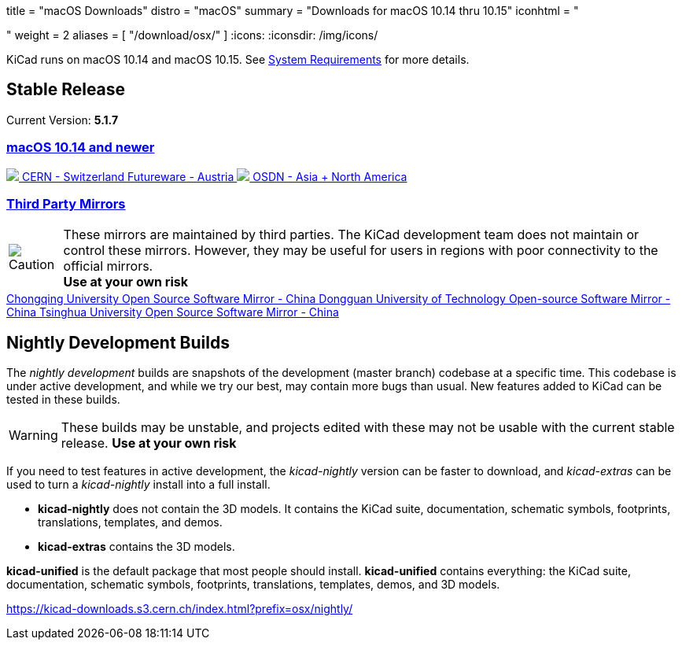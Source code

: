 +++
title = "macOS Downloads"
distro = "macOS"
summary = "Downloads for macOS 10.14 thru 10.15"
iconhtml = "<div><i class='fab fa-apple'></i></div>"
weight = 2
aliases = [
    "/download/osx/"
]
+++
:icons:
:iconsdir: /img/icons/

KiCad runs on macOS 10.14 and macOS 10.15.  See
link:/help/system-requirements/[System Requirements] for more details.

== Stable Release

Current Version: *5.1.7*

++++

<div class="panel-group" id="accordion" role="tablist" aria-multiselectable="true">
	<div class="panel panel-default">
		<div class="panel-heading" role="tab" id="mirrors-macos14-heading">
			<h3 class="panel-title">
				<a role="button" class="accordion-toggle" data-toggle="collapse" data-parent="#accordion" href="#mirrors-macos14" aria-expanded="true" aria-controls="mirrors-macos14">
					macOS 10.14 and newer
				</a>
			</h3>
		</div>
		<div id="mirrors-macos14" class="panel-collapse collapse in" role="tabpanel" aria-labelledby="mirrors-macos14-heading">
			<div class="panel-body">
				<div class="list-group download-list-group">
					<a class="list-group-item" href="https://kicad-downloads.s3.cern.ch/osx/stable/kicad-unified-5.1.7-0-10_14.dmg">
						<img src="/img/about/cern-logo.png" /> CERN - Switzerland
					</a>
					<a class="list-group-item" href="http://www2.futureware.at/~nickoe/kicad-downloads-mirror/osx/stable/kicad-unified-5.1.7-0-10_14.dmg">
						Futureware - Austria
					</a>
					<a class="list-group-item" href="https://osdn.net/dl/kicad/kicad-unified-5.1.7-0-10_14.dmg">
						<img src="/img/download/osdn.png" /> OSDN - Asia + North America
					</a>
				</div>
			</div>
		</div>
	</div>
	<div class="panel panel-default">
		<div class="panel-heading" role="tab" id="mirrors-3p-heading">
			<h3 class="panel-title">
				<a role="button" class="collapsed accordion-toggle" data-toggle="collapse" data-parent="#accordion" href="#mirrors-3p" aria-expanded="false" aria-controls="mirrors-3p">
					Third Party Mirrors
				</a>
			</h3>
		</div>
		<div id="mirrors-3p" class="panel-collapse collapse" role="tabpanel" aria-labelledby="mirrors-3p-heading">
			<div class="panel-body">
				<div class="admonitionblock caution">
					<table>
						<tr>
							<td class="icon">
								<img src="/img/icons/caution.png" alt="Caution">
							</td>
							<td class="content">
								These mirrors are maintained by third parties.
								The KiCad development team does not maintain or control these mirrors.
								However, they may be useful for users in regions with poor connectivity to the official mirrors.<br>
								<strong>Use at your own risk</strong>
							</td>
						</tr>
					</table>
				</div>
				<div class="list-group download-list-group">
					<a class="list-group-item" href="https://mirrors.cqu.edu.cn/kicad/osx/stable/">
						Chongqing University Open Source Software Mirror - China
					</a>
					<a class="list-group-item" href="https://mirrors.dgut.edu.cn/kicad/osx/stable/">
						Dongguan University of Technology Open-source Software Mirror - China
					</a>
					<a class="list-group-item" href="https://mirror.tuna.tsinghua.edu.cn/kicad/osx/stable/">
						Tsinghua University Open Source Software Mirror - China
					</a>
				</div>
			</div>
		</div>
	</div>
</div>
++++


== Nightly Development Builds

The _nightly development_ builds are snapshots of the development (master branch) codebase at a specific time.
This codebase is under active development, and while we try our best, may contain more bugs than usual.
New features added to KiCad can be tested in these builds.

WARNING: These builds may be unstable, and projects edited with these may not be usable with the current stable release. **Use at your own risk**

If you need to test features in active development, the _kicad-nightly_ version can be faster to download, and _kicad-extras_ can be used to turn a _kicad-nightly_ install into a full install.

- *kicad-nightly* does not contain the 3D models.  It contains the KiCad suite, documentation, schematic symbols, footprints, translations, templates, and demos.

- *kicad-extras* contains the 3D models.

*kicad-unified* is the default package that most people should install.  *kicad-unified* contains everything: the KiCad suite, documentation, schematic symbols, footprints, translations, templates, demos, and 3D models.

https://kicad-downloads.s3.cern.ch/index.html?prefix=osx/nightly/
